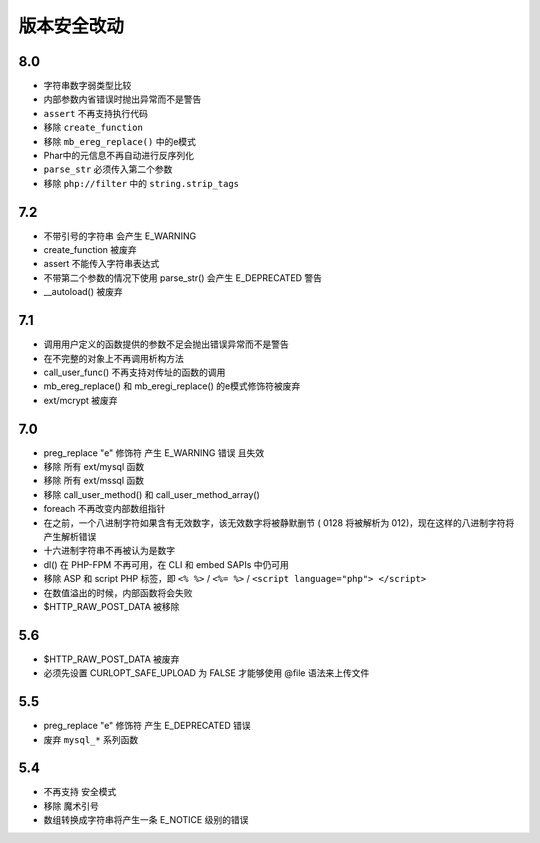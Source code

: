 版本安全改动
========================================

8.0
----------------------------------------
- 字符串数字弱类型比较
- 内部参数内省错误时抛出异常而不是警告
- ``assert`` 不再支持执行代码
- 移除 ``create_function``
- 移除 ``mb_ereg_replace()`` 中的e模式
- Phar中的元信息不再自动进行反序列化
- ``parse_str`` 必须传入第二个参数
- 移除 ``php://filter`` 中的 ``string.strip_tags``

7.2
----------------------------------------
- 不带引号的字符串 会产生 E_WARNING
- create_function 被废弃
- assert 不能传入字符串表达式
- 不带第二个参数的情况下使用 parse_str() 会产生 E_DEPRECATED 警告
- __autoload() 被废弃

7.1
----------------------------------------
- 调用用户定义的函数提供的参数不足会抛出错误异常而不是警告
- 在不完整的对象上不再调用析构方法
- call_user_func() 不再支持对传址的函数的调用
- mb_ereg_replace() 和 mb_eregi_replace() 的e模式修饰符被废弃
- ext/mcrypt 被废弃

7.0
----------------------------------------
- preg_replace "\e" 修饰符 产生 E_WARNING 错误 且失效
- 移除 所有 ext/mysql 函数
- 移除 所有 ext/mssql 函数
- 移除 call_user_method() 和 call_user_method_array() 
- foreach 不再改变内部数组指针
-  在之前，一个八进制字符如果含有无效数字，该无效数字将被静默删节 ( 0128 将被解析为 012)，现在这样的八进制字符将产生解析错误
- 十六进制字符串不再被认为是数字
- dl() 在 PHP-FPM 不再可用，在 CLI 和 embed SAPIs 中仍可用
- 移除 ASP 和 script PHP 标签，即 ``<% %>`` / ``<%= %>`` / ``<script language="php"> </script>``
- 在数值溢出的时候，内部函数将会失败
- $HTTP_RAW_POST_DATA 被移除

5.6
----------------------------------------
- $HTTP_RAW_POST_DATA 被废弃
- 必须先设置 CURLOPT_SAFE_UPLOAD 为 FALSE 才能够使用 @file 语法来上传文件

5.5
----------------------------------------
- preg_replace "\e" 修饰符 产生 E_DEPRECATED 错误
- 废弃 ``mysql_*`` 系列函数

5.4
----------------------------------------
- 不再支持 安全模式
- 移除 魔术引号
- 数组转换成字符串将产生一条 E_NOTICE 级别的错误
